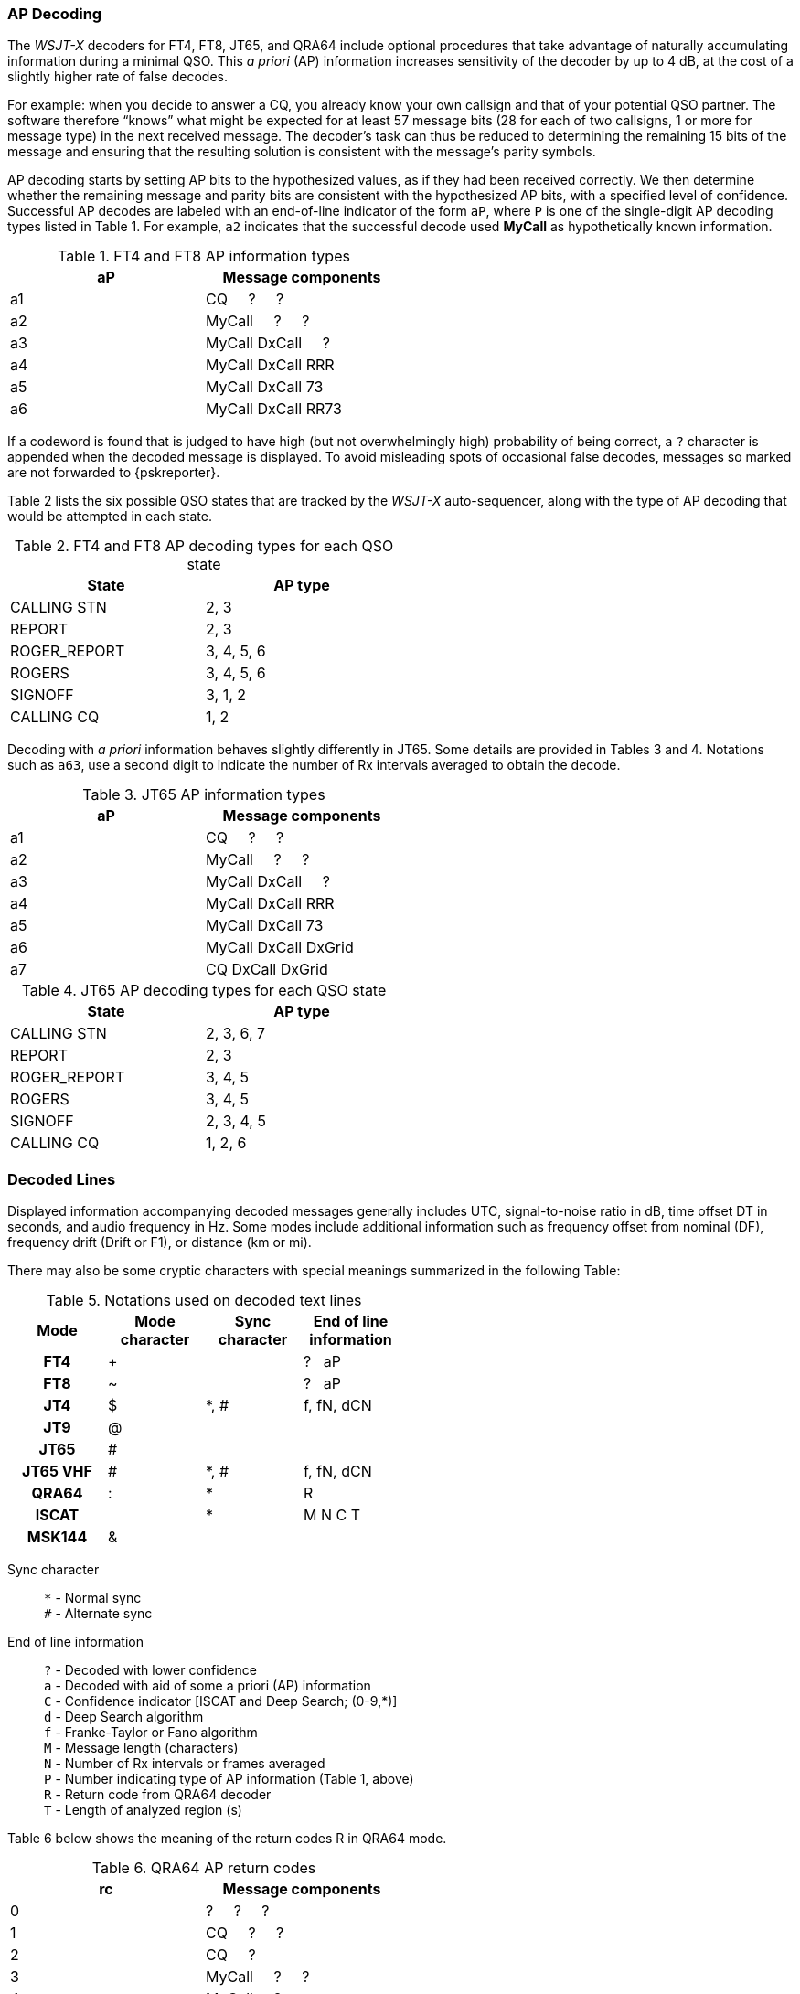 [[AP_Decoding]]
=== AP Decoding

The _WSJT-X_ decoders for FT4, FT8, JT65, and QRA64 include optional
procedures that take advantage of naturally accumulating information
during a minimal QSO.  This _a priori_ (AP) information increases
sensitivity of the decoder by up to 4 dB, at the cost of a slightly
higher rate of false decodes.

For example: when you decide to answer a CQ, you already know your own
callsign and that of your potential QSO partner.  The software
therefore "`knows`" what might be expected for at least 57 message
bits (28 for each of two callsigns, 1 or more for message type) in the
next received message.  The decoder's task can thus be reduced to
determining the remaining 15 bits of the message and ensuring that the
resulting solution is consistent with the message's parity symbols.

AP decoding starts by setting AP bits to the hypothesized values, as
if they had been received correctly.  We then determine whether the
remaining message and parity bits are consistent with the hypothesized
AP bits, with a specified level of confidence.  Successful AP decodes
are labeled with an end-of-line indicator of the form `aP`, where `P`
is one of the single-digit AP decoding types listed in Table 1.  For
example, `a2` indicates that the successful decode used *MyCall* as
hypothetically known information.

[[FT8_AP_INFO_TABLE]]
.FT4 and FT8 AP information types
[width="50%",cols="h10,<m20",frame=topbot,options="header"]
|===============================================
|aP | Message components
|a1 | CQ   &#160; &#160;   ?   &#160; &#160;   ? 
|a2 | MyCall &#160; &#160; ?   &#160; &#160;   ? 
|a3 | MyCall DxCall &#160; &#160;  ? 
|a4 | MyCall DxCall RRR
|a5 | MyCall DxCall 73
|a6 | MyCall DxCall RR73
|===============================================

If a codeword is found that is judged to have high (but not
overwhelmingly high) probability of being correct, a `?` character is
appended when the decoded message is displayed.  To avoid misleading
spots of occasional false decodes, messages so marked are not
forwarded to {pskreporter}.

Table 2 lists the six possible QSO states that are tracked by the
_WSJT-X_ auto-sequencer, along with the type of AP decoding that would
be attempted in each state.

[[FT8_AP_DECODING_TYPES_TABLE]]
.FT4 and FT8 AP decoding types for each QSO state
[width="50%",cols="h10,<m20",frame=topbot,options="header"]
|===========================================
|State        |AP type
|CALLING STN  |   2, 3
|REPORT       |   2, 3
|ROGER_REPORT |   3, 4, 5, 6
|ROGERS       |   3, 4, 5, 6
|SIGNOFF      |   3, 1, 2
|CALLING CQ   |   1, 2
|===========================================

Decoding with _a priori_ information behaves slightly differently in
JT65.  Some details are provided in Tables 3 and 4.  Notations such as
`a63`, use a second digit to indicate the number of Rx intervals
averaged to obtain the decode.

[[JT65_AP_INFO_TABLE]]
.JT65 AP information types
[width="50%",cols="h10,<m20",frame=topbot,options="header"]
|===============================================
|aP | Message components
|a1 | CQ   &#160; &#160;   ?   &#160; &#160;   ? 
|a2 | MyCall &#160; &#160; ?   &#160; &#160;   ? 
|a3 | MyCall DxCall &#160; &#160;  ? 
|a4 | MyCall DxCall RRR
|a5 | MyCall DxCall 73
|a6 | MyCall DxCall DxGrid
|a7 | CQ     DxCall DxGrid
|===============================================

[[JT65_AP_DECODING_TYPES_TABLE]]
.JT65 AP decoding types for each QSO state
[width="50%",cols="h10,<m20",frame=topbot,options="header"]
|===========================================
|State        |AP type
|CALLING STN  |   2, 3, 6, 7
|REPORT       |   2, 3
|ROGER_REPORT |   3, 4, 5
|ROGERS       |   3, 4, 5
|SIGNOFF      |   2, 3, 4, 5
|CALLING CQ   |   1, 2, 6
|===========================================


[[Decoded_Lines]]
=== Decoded Lines

Displayed information accompanying decoded messages generally includes UTC,
signal-to-noise ratio in dB, time offset DT in seconds, and
audio frequency in Hz.  Some modes include additional information such
as frequency offset from nominal (DF), frequency drift (Drift or F1),
or distance (km or mi).

There may also be some cryptic characters with special meanings
summarized in the following Table:

[[DECODED_LINES_TABLE]]
.Notations used on decoded text lines
[width="50%",cols="h,3*^",frame=topbot,options="header"]
|===========================================
|Mode    |Mode character|Sync character|End of line information
|FT4     | +            |      | ? &#160; aP
|FT8     | ~            |      | ? &#160; aP
|JT4     | $            | *, # | f, fN, dCN
|JT9     | @            |      |
|JT65    | #            |      |
|JT65 VHF| #            | *, # | f, fN, dCN
|QRA64   | :            | *    | R
|ISCAT   |              | *    | M  N  C  T
|MSK144  | &            |      |
|===========================================
Sync character::
 `*` - Normal sync +
 `#` - Alternate sync

End of line information::
 `?` - Decoded with lower confidence +
 `a` - Decoded with aid of some a priori (AP) information +
 `C` - Confidence indicator [ISCAT and Deep Search; (0-9,*)] +
 `d` - Deep Search algorithm +
 `f` - Franke-Taylor or Fano algorithm +
 `M` - Message length (characters) +
 `N` - Number of Rx intervals or frames averaged +
 `P` - Number indicating type of AP information (Table 1, above) +
 `R` - Return code from QRA64 decoder +
 `T` - Length of analyzed region (s)

Table 6 below shows the meaning of the return codes R in QRA64 mode.

[[QRA64_AP_INFO_TABLE]]
.QRA64 AP return codes
[width="50%",cols="h10,<m20",frame=topbot,options="header"]
|===============================================
|rc | Message components
|0  | ?    &#160; &#160;   ?   &#160; &#160;   ?
|1  | CQ   &#160; &#160;   ?   &#160; &#160;   ? 
|2  | CQ   &#160; &#160;   ?   
|3  | MyCall   &#160; &#160;   ?   &#160; &#160;   ? 
|4  | MyCall   &#160; &#160;   ?  
|5  | MyCall DxCall &#160; &#160;   ?
|6  | ?    &#160; &#160;   DxCall   &#160; &#160;   ?
|7  | ?    &#160; &#160;   DxCall   
|8  | MyCall     DxCall DxGrid
|9  | CQ     DxCall &#160; &#160;   ?
|10 | CQ     DxCall 
|11 | CQ     DxCall DxGrid
|===============================================
